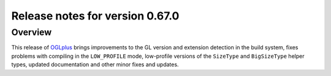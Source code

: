 ================================
Release notes for version 0.67.0
================================

.. _OGLplus: http://oglplus.org/

Overview
========

This release of `OGLplus`_ brings improvements to the GL version and extension detection in the build system, fixes problems with compiling in the ``LOW_PROFILE`` mode, low-profile versions of the ``SizeType`` and ``BigSizeType`` helper types, updated documentation and other minor fixes and updates.

